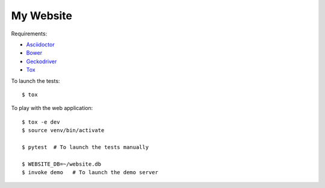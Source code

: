 My Website
==========

Requirements:

- `Asciidoctor <http://asciidoctor.org/>`_
- `Bower <https://bower.io/>`_
- `Geckodriver <https://github.com/mozilla/geckodriver>`_
- `Tox <https://tox.readthedocs.io/>`_

To launch the tests::

    $ tox

To play with the web application::

    $ tox -e dev
    $ source venv/bin/activate

    $ pytest  # To launch the tests manually

    $ WEBSITE_DB=~/website.db
    $ invoke demo   # To launch the demo server
